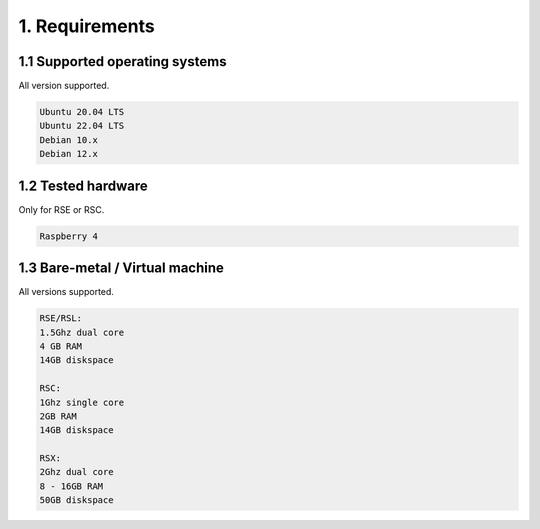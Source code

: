 1. Requirements
===============

.. _requirements:

1.1 Supported operating systems
-------------------------------

All version supported.

.. code-block:: console

   Ubuntu 20.04 LTS
   Ubuntu 22.04 LTS
   Debian 10.x
   Debian 12.x

1.2 Tested hardware
--------------------

Only for RSE or RSC.

.. code-block:: console

   Raspberry 4

1.3 Bare-metal / Virtual machine
--------------------------------

All versions supported.

.. code-block:: console

   RSE/RSL:
   1.5Ghz dual core
   4 GB RAM
   14GB diskspace
   
   RSC:
   1Ghz single core
   2GB RAM
   14GB diskspace
   
   RSX:
   2Ghz dual core
   8 - 16GB RAM
   50GB diskspace
